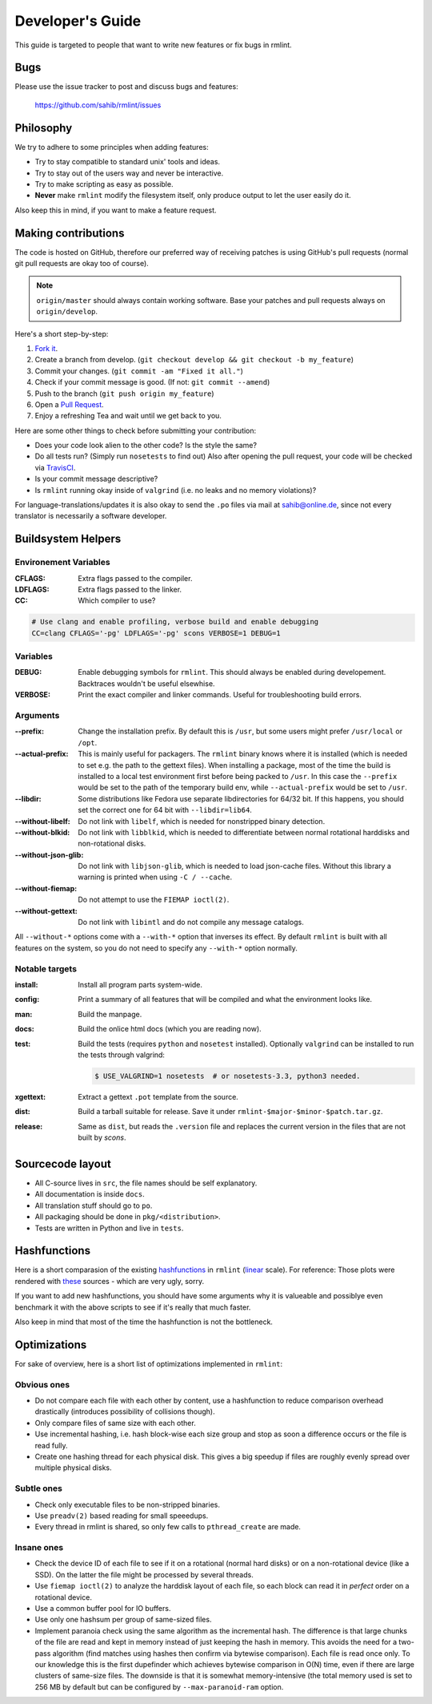 Developer's Guide
=================

This guide is targeted to people that want to write new features or fix bugs in rmlint.

Bugs
----

Please use the issue tracker to post and discuss bugs and features:

    https://github.com/sahib/rmlint/issues

Philosophy
----------

We try to adhere to some principles when adding features:

* Try to stay compatible to standard unix' tools and ideas.
* Try to stay out of the users way and never be interactive.
* Try to make scripting as easy as possible.
* **Never** make ``rmlint`` modify the filesystem itself, only produce output
  to let the user easily do it.

Also keep this in mind, if you want to make a feature request.

Making contributions
--------------------

The code is hosted on GitHub, therefore our preferred way of receiving patches
is using GitHub's pull requests (normal git pull requests are okay too of course). 

.. note::

    ``origin/master`` should always contain working software. Base your patches
    and pull requests always on ``origin/develop``.

Here's a short step-by-step:

1. `Fork it`_.
2. Create a branch from develop. (``git checkout develop && git checkout -b my_feature``)
3. Commit your changes. (``git commit -am "Fixed it all."``)
4. Check if your commit message is good. (If not: ``git commit --amend``)
5. Push to the branch (``git push origin my_feature``)
6. Open a `Pull Request`_.
7. Enjoy a refreshing Tea and wait until we get back to you.

.. _`Fork it`: https://github.com/sahib/rmlint
.. _`Pull Request`: http://github.com/sahib/rmlint/pulls

Here are some other things to check before submitting your contribution:

- Does your code look alien to the other code? Is the style the same?
- Do all tests run? (Simply run ``nosetests`` to find out)
  Also after opening the pull request, your code will be checked via `TravisCI`_.
- Is your commit message descriptive?
- Is ``rmlint`` running okay inside of ``valgrind`` (i.e. no leaks and no memory violations)?

.. _`TravisCI`: https://travis-ci.org/sahib/rmlint

For language-translations/updates it is also okay to send the ``.po`` files via
mail at sahib@online.de, since not every translator is necessarily a
software developer.

Buildsystem Helpers
-------------------

Environement Variables
~~~~~~~~~~~~~~~~~~~~~~

:CFLAGS:

    Extra flags passed to the compiler.

:LDFLAGS:

    Extra flags passed to the linker.

:CC:

    Which compiler to use? 

.. code-block:: bash

   # Use clang and enable profiling, verbose build and enable debugging
   CC=clang CFLAGS='-pg' LDFLAGS='-pg' scons VERBOSE=1 DEBUG=1

Variables
~~~~~~~~~

:DEBUG:

    Enable debugging symbols for ``rmlint``. This should always be enabled during
    developement. Backtraces wouldn't be useful elsewhise.

:VERBOSE:

    Print the exact compiler and linker commands. Useful for troubleshooting
    build errors.

Arguments
~~~~~~~~~

:--prefix:

    Change the installation prefix. By default this is ``/usr``, but some users
    might prefer ``/usr/local`` or ``/opt``. 

:--actual-prefix:

    This is mainly useful for packagers. The ``rmlint`` binary knows where it
    is installed (which is needed to set e.g. the path to the gettext files).
    When installing a package, most of the time the build is installed to
    a local test environment first before being packed to ``/usr``. In this
    case the ``--prefix`` would be set to the path of the temporary build env,
    while ``--actual-prefix`` would be set to ``/usr``.

:--libdir:

    Some distributions like Fedora use separate libdirectories for 64/32 bit. 
    If this happens, you should set the correct one for 64 bit with
    ``--libdir=lib64``.

:--without-libelf:
    
    Do not link with ``libelf``, which is needed for nonstripped binary
    detection.

:--without-blkid:

    Do not link with ``libblkid``, which is needed to differentiate between
    normal rotational harddisks and non-rotational disks.

:--without-json-glib:

    Do not link with ``libjson-glib``, which is needed to load json-cache files.
    Without this library a warning is printed when using ``-C / --cache``.

:--without-fiemap:

    Do not attempt to use the ``FIEMAP ioctl(2)``. 

:--without-gettext:

    Do not link with ``libintl`` and do not compile any message catalogs.
    
All ``--without-*`` options come with a ``--with-*`` option that inverses its
effect.  By default ``rmlint`` is built with all features on the system, so you
do not need to specify any ``--with-*`` option normally.

Notable targets
~~~~~~~~~~~~~~~

:install:

    Install all program parts system-wide.

:config:

    Print a summary of all features that will be compiled and what the
    environment looks like.

:man:

    Build the manpage.

:docs:

    Build the onlice html docs (which you are reading now).

:test:

    Build the tests (requires ``python`` and ``nosetest`` installed).
    Optionally ``valgrind`` can be installed to run the tests through 
    valgrind:

    .. code-block:: bash

        $ USE_VALGRIND=1 nosetests  # or nosetests-3.3, python3 needed.

:xgettext:

    Extract a gettext ``.pot`` template from the source.

:dist: 

    Build a tarball suitable for release. Save it under
    ``rmlint-$major-$minor-$patch.tar.gz``. 

:release:

    Same as ``dist``, but reads the ``.version`` file and replaces the current
    version in the files that are not built by *scons*.


Sourcecode layout
-----------------

- All C-source lives in ``src``, the file names should be self explanatory.
- All documentation is inside ``docs``. 
- All translation stuff should go to ``po``.
- All packaging should be done in ``pkg/<distribution>``.
- Tests are written in Python and live in ``tests``.


Hashfunctions
-------------

Here is a short comparasion of the existing hashfunctions_ in ``rmlint`` (linear_ scale).
For reference: Those plots were rendered with these_ sources - which are very ugly, sorry.

If you want to add new hashfunctions, you should have some arguments why it is valueable and possiblye
even benchmark it with the above scripts to see if it's really that much faster.

Also keep in mind that most of the time the hashfunction is not the bottleneck.

.. _these: https://github.com/sahib/rmlint/tree/gh-pages/plots
.. _linear: https://raw.githubusercontent.com/sahib/rmlint/gh-pages/plots/hash_comparasion_lin.png
.. _hashfunctions: https://raw.githubusercontent.com/sahib/rmlint/gh-pages/plots/hash_comparasion_log.png

Optimizations
-------------

For sake of overview, here is a short list of optimizations implemented in ``rmlint``:

Obvious ones
~~~~~~~~~~~~

- Do not compare each file with each other by content, use a hashfunction to reduce
  comparison overhead drastically (introduces possibility of collisions though).
- Only compare files of same size with each other. 
- Use incremental hashing, i.e. hash block-wise each size group and stop 
  as soon a difference occurs or the file is read fully.
- Create one hashing thread for each physical disk.  This gives a big speedup if
  files are roughly evenly spread over multiple physical disks.

Subtle ones
~~~~~~~~~~~

- Check only executable files to be non-stripped binaries.
- Use ``preadv(2)`` based reading for small speeedups.
- Every thread in rmlint is shared, so only few calls to ``pthread_create`` are made.

Insane ones
~~~~~~~~~~~

- Check the device ID of each file to see if it on a rotational (normal hard
  disks) or on a non-rotational device (like a SSD). On the latter the file
  might be processed by several threads.
- Use ``fiemap ioctl(2)`` to analyze the harddisk layout of each file, so each
  block can read it in *perfect* order on a rotational device.
- Use a common buffer pool for IO buffers.
- Use only one hashsum per group of same-sized files.
- Implement paranoia check using the same algorithm as the incremental hash.  The
  difference is that large chunks of the file are read and kept in memory instead
  of just keeping the hash in memory.  This avoids the need for a two-pass algorithm
  (find matches using hashes then confirm via bytewise comparison).  Each file is
  read once only.  To our knowledge this is the first dupefinder which achieves
  bytewise comparison in O(N) time, even if there are large clusters of same-size
  files.  The downside is that it is somewhat memory-intensive (the total memory used
  is set to 256 MB by default but can be configured by ``--max-paranoid-ram`` option.
